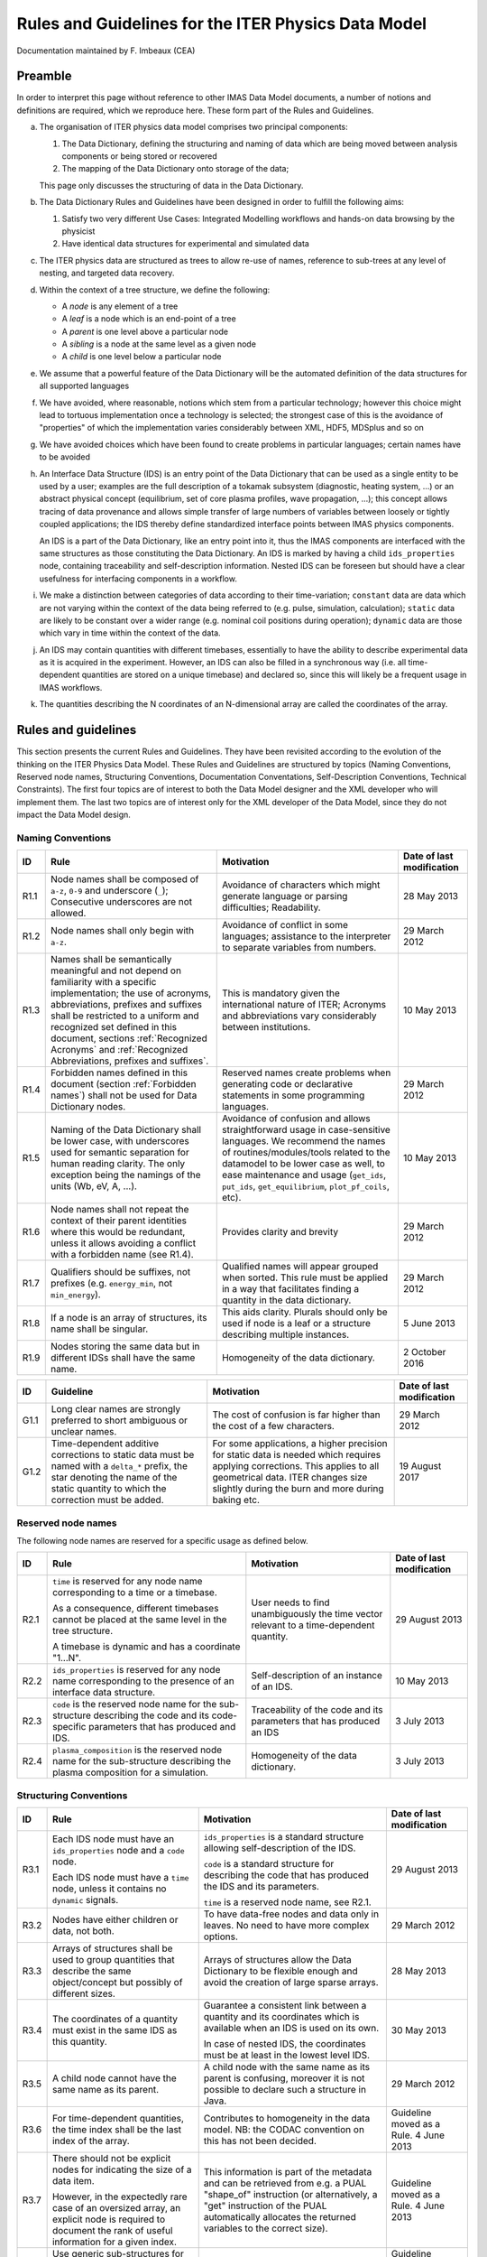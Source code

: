 .. highlight:: xml

.. _`dm_rules_guidelines`:

====================================================
Rules and Guidelines for the ITER Physics Data Model
====================================================

Documentation maintained by F. Imbeaux (CEA)


Preamble
========

In order to interpret this page without reference to other IMAS Data
Model documents, a number of notions and definitions are required, which
we reproduce here. These form part of the Rules and Guidelines.

a. The organisation of ITER physics data model comprises two principal
   components:

   1. The Data Dictionary, defining the structuring and naming of data which are
      being moved between analysis components or being stored or recovered
   2. The mapping of the Data Dictionary onto storage of the data;

   This page only discusses the structuring of data in the Data Dictionary.

b. The Data Dictionary Rules and Guidelines have been designed in order
   to fulfill the following aims:

   1. Satisfy two very different Use Cases: Integrated Modelling workflows and
      hands-on data browsing by the physicist
   2. Have identical data structures for experimental and simulated data

c. The ITER physics data are structured as trees to allow re-use of
   names, reference to sub-trees at any level of nesting, and targeted
   data recovery.

d. Within the context of a tree structure, we define the following:

   -  A `node` is any element of a tree
   -  A `leaf` is a node which is an end-point of a tree
   -  A `parent` is one level above a particular node
   -  A `sibling` is a node at the same level as a given node
   -  A `child` is one level below a particular node

e. We assume that a powerful feature of the Data Dictionary will be the
   automated definition of the data structures for all supported
   languages

f. We have avoided, where reasonable, notions which stem from a
   particular technology; however this choice might lead to tortuous
   implementation once a technology is selected; the strongest case of
   this is the avoidance of "properties" of which the implementation
   varies considerably between XML, HDF5, MDSplus and so on

g. We have avoided choices which have been found to create problems in
   particular languages; certain names have to be avoided

h. An Interface Data Structure (IDS) is an entry point of the Data
   Dictionary that can be used as a single entity to be used by a user;
   examples are the full description of a tokamak subsystem (diagnostic,
   heating system, ...) or an abstract physical concept (equilibrium, set
   of core plasma profiles, wave propagation, ...); this concept allows
   tracing of data provenance and allows simple transfer of large
   numbers of variables between loosely or tightly coupled applications;
   the IDS thereby define standardized interface points between IMAS
   physics components.

   An IDS is a part of the Data Dictionary, like an entry point into it, thus
   the IMAS components are interfaced with the same structures as those
   constituting the Data Dictionary. An IDS is marked by having a child
   ``ids_properties`` node, containing traceability and self-description
   information. Nested IDS can be foreseen but should have a clear usefulness
   for interfacing components in a workflow.

i. We make a distinction between categories of data according to their
   time-variation; ``constant`` data are data which are not varying within
   the context of the data being referred to (e.g. pulse, simulation,
   calculation); ``static`` data are likely to be constant over a wider
   range (e.g. nominal coil positions during operation); ``dynamic`` data
   are those which vary in time within the context of the data.

j. An IDS may contain quantities with different timebases, essentially
   to have the ability to describe experimental data as it is acquired
   in the experiment. However, an IDS can also be filled in a
   synchronous way (i.e. all time-dependent quantities are stored on a
   unique timebase) and declared so, since this will likely be a
   frequent usage in IMAS workflows.

k. The quantities describing the N coordinates of an N-dimensional array
   are called the coordinates of the array.


Rules and guidelines
====================

This section presents the current Rules and Guidelines. They have been
revisited according to the evolution of the thinking on the ITER Physics
Data Model. These Rules and Guidelines are structured by topics (Naming
Conventions, Reserved node names, Structuring Conventions, Documentation
Conventations, Self-Description Conventions, Technical Constraints). The
first four topics are of interest to both the Data Model designer and
the XML developer who will implement them. The last two topics are of
interest only for the XML developer of the Data Model, since they do not
impact the Data Model design.


Naming Conventions
------------------

.. list-table::
   :header-rows: 1

   *  -  ID
      -  Rule
      -  Motivation
      -  Date of last modification

   *  -  R1.1
      -  Node names shall be composed of ``a-z``, ``0-9`` and underscore
         (``_``); Consecutive underscores are not allowed.
      -  Avoidance of characters which might generate language or parsing
         difficulties; Readability.
      -  28 May 2013

   *  -  R1.2
      -  Node names shall only begin with ``a-z``.
      -  Avoidance of conflict in some languages; assistance to the interpreter
         to separate variables from numbers.
      -  29 March 2012

   *  -  R1.3
      -  Names shall be semantically meaningful and not depend on familiarity
         with a specific implementation; the use of acronyms, abbreviations,
         prefixes and suffixes shall be restricted to a uniform and recognized
         set defined in this document, sections :ref:`Recognized Acronyms` and
         :ref:`Recognized Abbreviations, prefixes and suffixes`.
      -  This is mandatory given the international nature of ITER; Acronyms and
         abbreviations vary considerably between institutions.
      -  10 May 2013

   *  -  R1.4
      -  Forbidden names defined in this document (section :ref:`Forbidden
         names`) shall not be used for Data Dictionary nodes.
      -  Reserved names create problems when generating code or declarative
         statements in some programming languages.
      -  29 March 2012

   *  -  R1.5
      -  Naming of the Data Dictionary shall be lower case, with underscores
         used for semantic separation for human reading clarity. The only
         exception being the namings of the units (Wb, eV, A, ...).
      -  Avoidance of confusion and allows straightforward usage in
         case-sensitive languages. We recommend the names of
         routines/modules/tools related to the datamodel to be lower case as
         well, to ease maintenance and usage (``get_ids``, ``put_ids``,
         ``get_equilibrium``, ``plot_pf_coils``, etc).
      -  10 May 2013

   *  -  R1.6
      -  Node names shall not repeat the context of their parent identities
         where this would be redundant, unless it allows avoiding a conflict
         with a forbidden name (see R1.4).
      -  Provides clarity and brevity
      -  29 March 2012

   *  -  R1.7
      -  Qualifiers should be suffixes, not prefixes (e.g. ``energy_min``, not
         ``min_energy``).
      -  Qualified names will appear grouped when sorted. This rule must be
         applied in a way that facilitates finding a quantity in the data
         dictionary.
      -  29 March 2012

   *  -  R1.8
      -  If a node is an array of structures, its name shall be singular.
      -  This aids clarity. Plurals should only be used if node is a leaf or a
         structure describing multiple instances.
      -  5 June 2013

   *  -  R1.9
      -  Nodes storing the same data but in different IDSs shall have the same
         name.
      -  Homogeneity of the data dictionary.
      -  2 October 2016


.. list-table::
   :header-rows: 1

   *  -  ID
      -  Guideline
      -  Motivation
      -  Date of last modification

   *  -  G1.1
      -  Long clear names are strongly preferred to short ambiguous or unclear
         names.
      -  The cost of confusion is far higher than the cost of a few characters.
      -  29 March 2012

   *  -  G1.2
      -  Time-dependent additive corrections to static data must be named with a
         ``delta_*`` prefix, the star denoting the name of the static quantity
         to which the correction must be added.
      -  For some applications, a higher precision for static data is needed
         which requires applying corrections. This applies to all geometrical
         data. ITER changes size slightly during the burn and more during baking
         etc.
      -  19 August 2017


Reserved node names
-------------------

The following node names are reserved for a specific usage as defined
below.

.. list-table::
   :header-rows: 1

   *  -  ID
      -  Rule
      -  Motivation
      -  Date of last modification

   *  -  R2.1
      -  ``time`` is reserved for any node name corresponding to a time or a
         timebase.

         As a consequence, different timebases cannot be placed at the same
         level in the tree structure.

         A timebase is dynamic and has a coordinate "1...N".
      -  User needs to find unambiguously the time vector relevant to a
         time-dependent quantity.
      -  29 August 2013

   *  -  R2.2
      -  ``ids_properties`` is reserved for any node name corresponding to the
         presence of an interface data structure.
      -  Self-description of an instance of an IDS.
      -  10 May 2013

   *  -  R2.3
      -  ``code`` is the reserved node name for the sub-structure describing the
         code and its code-specific parameters that has produced and IDS.
      -  Traceability of the code and its parameters that has produced an IDS
      -  3 July 2013

   *  -  R2.4
      -  ``plasma_composition`` is the reserved node name for the sub-structure
         describing the plasma composition for a simulation.
      -  Homogeneity of the data dictionary.
      -  3 July 2013


Structuring Conventions
-----------------------

.. list-table::
   :header-rows: 1

   *  -  ID
      -  Rule
      -  Motivation
      -  Date of last modification

   *  -  R3.1
      -  Each IDS node must have an ``ids_properties`` node and a ``code`` node.

         Each IDS node must have a ``time`` node, unless it contains no
         ``dynamic`` signals.
      -  ``ids_properties`` is a standard structure allowing self-description of
         the IDS.

         ``code`` is a standard structure for describing the code that has
         produced the IDS and its parameters.

         ``time`` is a reserved node name, see R2.1.
      -  29 August 2013

   *  -  R3.2
      -  Nodes have either children or data, not both.
      -  To have data-free nodes and data only in leaves. No need to have more
         complex options.
      -  29 March 2012

   *  -  R3.3
      -  Arrays of structures shall be used to group quantities that describe
         the same object/concept but possibly of different sizes.
      -  Arrays of structures allow the Data Dictionary to be flexible enough
         and avoid the creation of large sparse arrays.
      -  28 May 2013

   *  -  R3.4
      -  The coordinates of a quantity must exist in the same IDS as this
         quantity.
      -  Guarantee a consistent link between a quantity and its coordinates
         which is available when an IDS is used on its own.

         In case of nested IDS, the coordinates must be at least in the lowest
         level IDS.
      -  30 May 2013

   *  -  R3.5
      -  A child node cannot have the same name as its parent.
      -  A child node with the same name as its parent is confusing, moreover it
         is not possible to declare such a structure in Java.
      -  29 March 2012

   *  -  R3.6
      -  For time-dependent quantities, the time index shall be the last index
         of the array.
      -  Contributes to homogeneity in the data model. NB: the CODAC convention
         on this has not been decided.
      -  Guideline moved as a Rule. 4 June 2013

   *  -  R3.7
      -  There should not be explicit nodes for indicating the size of a data
         item.

         However, in the expectedly rare case of an oversized array, an explicit
         node is required to document the rank of useful information for a given
         index.
      -  This information is part of the metadata and can be retrieved from e.g.
         a PUAL "shape_of" instruction (or alternatively, a "get" instruction of
         the PUAL automatically allocates the returned variables to the correct
         size).
      -   Guideline moved as a Rule. 4 June 2013

   *  -  R3.8
      -  Use generic sub-structures for data of the same nature when available.
         If not available, they must be created.
      -  Contributes to homogeneity in the data model.
      -  Guideline moved as a Rule. 3 July 2013

   *  -  R3.9
      -  Physical quantities that require only quantities from a single IDS to
         be computed must belong to this IDS.
      -  Aid provenance traceability by grouping consistent quantities in the
         same IDS.

         Example: the plasma current as estimated by the magnetics belongs to
         the ``magnetics`` IDS.
      -  20 September 2013


.. list-table::
   :header-rows: 1

   *  -  ID
      -  Guideline
      -  Motivation
      -  Date of last modification

   *  -  G3.1
      -  Data model structures should be designed from the usage point of view.
      -  It is easy to create an apparently logical structure which becomes
         unwieldy during use.
      -  30 May 2013

   *  -  G3.2
      -  Avoid as much as possible any ITER-specific definitions or features in
         the data model.
      -  Maximise maintainability, generality and durability and allow using
         IMAS for other experiments.
      -  30 May 2013

   *  -  G3.3
      -  Group quantities depending on the same coordinates at the same level.
      -  Clarity.
      -  4 June 2013

   *  -  G3.4
      -  The coordinates of a quantity should be siblings of the highest level
         nodes using these coordinates.

         However, if the coordinate is the index of an array of structures, the
         coordinate should be an immediate child of the array of structures.
      -  Group quantities and their coordinates for clarity.

         An array of structures usually describes an object and it is logical to
         make the coordinate a property of the object.

         Note: the homogeneous timebase of an IDS is placed within
         ``ids_properties`` as it is a direct property of the IDS.
      -  4 June 2013

   *  -  G3.5
      -  When multiple quantities have a common coordinate, define a single node
         for this common coordinate.

         Define multiple coordinate nodes otherwise.
      -  Reduces complexity and enhance access performance.
      -  4 June 2013

   *  -  G3.6
      -  When multiple quantities have a common coordinate, choose on a case by
         case basis the most suitable structuring.

         .. code-block:: text
            :caption: Array of structures

            structure_array(n)/leaf_a
                              /leaf_b(:)
                              /leaf_m(:,:)

         .. code-block:: text
            :caption: Dimensional leaf structure

            structure/leaf_a(n)
                     /leaf_b(:,n) or leaf_b(n,:)
                     /leaf_m(:,:,n) or leaf_m(n,:,:)
      -  Rule 3.3 defines a case where using an array of structures is
         mandatory.

         When the leaves are commonly used separately and *n* is large, the
         latter structure is a better choice for performance, since it allows
         separate access to a given leaf and avoids having to retrieve a large
         size object with all leaves beneath.
      -  4 June 2013

   *  -  G3.7
      -  When there are multiple methods for generating a set of physical
         quantities within an IDS (typically for the processing of
         measurements):

         Use different IDS occurences when most of the IDS quantities depend on
         the generation method.

         Group the generated quantities under a ``method`` array of structure
         when most of the IDS quantities are independent on the generation
         method.
      -  Example: the core_profile IDS contains only data generated by a given
         processing method (e.g. profile fitting): multiple generations of a set
         of core_profiles are stored using multiple IDS occurrences.

         Avoids replicating common quantities in different places.
      -  20 September 2013


Documentation Conventions
-------------------------

.. list-table::
   :header-rows: 1

   *  -  ID
      -  Rule
      -  Motivation
      -  Date of last modification

   *  -  R4.1
      -  The documentation field of the data dictionary shall contain a
         complete, self-contained, English language description of the data item
         content, avoiding jargon and unofficial abbreviations.
      -  Self-description of the Data Dictionary.

         The data model should not be separated from its documentations source.
      -  30 May 2013

   *  -  R4.2
      -  The documentation field of the data dictionary shall not duplicate the
         information contained in some other field of the data dictionary.
      -  Avoid duplication of information and risks of errors.
      -  4 June 2013


.. _`Self-description Conventions`:

Self-description Conventions
-----------------------------

In this section, the XML syntax indications are provided for the persons
in charge of coding the Data Dictionary directly in XML. It has been
shown that this is not a requirement for Data Dictionary contributors,
who can also develop the Data Dictionary in other formats, e.g. an Excel
spreadsheet. Nonetheless the information listed below has to be provided
by the Data Dictionary contributor to be then implemented by the XML
developer.

.. list-table::
   :header-rows: 1

   *  -  ID
      -  Rule
      -  Motivation
      -  Date of last modification

   *  -  R5.1
      -  The data type of an element must be coded by including an XML Group of
         the corresponding type to the element. The syntax is:

         .. code-block:: xml

            <xs:complexType>
               <xs:group ref="flt_1d"/>
            </xs:complexType>

      -  Self-description of the Data Dictionary to allow the creation of the
         structures in declarative languages.

         A list of the existing data types is provided section :ref:`List of
         the existing data types`.
      -  10 May 2013

   *  -  R5.2
      -  The static/constant/dynamic character of a data item must be coded in
         the Data Dictionary under the ``<appinfo>`` metadata, as:

         .. code-block:: xml

            <type>static|dynamic|constant</type>

         -  ``static`` refers to a value which is a property of the device and is
            expected to be constant over many pulses or simulations.
         -  ``constant`` refers to a data item which is constant within a pulse,
            but may be different from pulse/simulation to pulse/simulation.
         -  ``dynamic`` refers to a data item which is considered to be varying
            within a pulse or simulation.

      -  Self-description of the Data Dictionary.
      -  10 May 2013

   *  -  R5.3
      -  Float and Complex data items shall have their units defined. If the
         quantity is dimensionless, the units shall be ``-``. if the quantity has
         mixed units, then the units shall be ``mixed``.

         If the quantity is implemented via a generic structure with its
         definition and units given by its parent node, its units shall be
         ``as_parent``. If the units are given by the grand-parent, its units
         shall be ``as_parent_level_2``, etc.

         The units of a quantity shall be self-described in the Data Dictionary
         under the XML ``<appinfo>`` metadata using the SI system plus ``eV``,
         ``rad`` for angles, UTC for absolute time, days /weeks / months / years
         for durations.

         The XML syntax for units is :code:`<units>Wb</units>`.
         
         The units use the standard names with both lower and upper cases for
         clarity.
         
         The "/" operator shall not be used in the units, always use "."
         operator and a negative exponent for units at the denominator.
         Exponents greater than 1 are indicated with the "^" character.
      -  Self-description of the Data Dictionary; conformity with ITER Project
         Requirements.

         Example: the mhd_linear IDS describes a perturbed vector quantity as a
         parent node having the definition and units of the quantity with three
         coordinates as children (e.g. a_perturbed/coordinate1). The coordinates
         have units "as_parent".

         Style convention. Example: ``A.m^-2`` for Ampere per square meter.
      -  2 October 2023

   *  -  R5.4
      -  The coordinate properties of a quantity shall be self-described in the
         Data Dictionary under the ``<appinfo>`` metadata.

         The syntax of the coordinate list is :code:`<coordinateN>Path to the
         element</coordinateN>`.

         The Path to the element shall use UNIX syntax. ``xxx`` is a child seen
         from a node, ``../yyy`` is a sibling seen from a node.
         
         A coordinate which is simply a set of indices is marked as ``1...N``
         with no significance of the value N other than being the number of
         items in this specific dimension of this specific node. If N is the
         same as the one of another nodes, a specific tag specifies it with
         :code:`<coordinateN_same_as>Path to the element</coordinateN_same_as>`.

         If the coordinate can be different elements, it is noted as:
         :code:`<coordinateN>Path to the fist element OR Path to the second
         element OR ...</coordinateN>`.

         In the exceptional case of a quantity with a coordinate residing in
         another IDS the coordinate must be specified as
         ``IDS:{IDS_name}/{path}`` (relative to the top of the other IDS).
      -  Self-description of the Data Dictionary.
      -  22 July 2015


Limitations of the present implementation
=========================================

These limitations on the Data Dictionary structure arise from the
present implementation and do not represent Rules or Guidelines.

.. list-table::
   :header-rows: 1

   *  -  ID
      -  Limitation
      -  Comment

   *  -  L1
      -  Nested IDS are not implemented yet.
      -  The case of nested IDS has not been implemented yet but in principle
         could be implemented with no major difficulty.

   *  -  L2
      -  The timebase of a node must be located within the same array of
         structure as the node, or be reachable from the root of the IDS without
         going through an array of structure.

         This limitation doesn't exist within a dynamic array of structure, in
         which all nodes share the same time base.
      -  The New Low Level (2018) logic is based on "contexts" which start at
         the level of the nearest array of structure ancestor. Note that this
         limitation is much lighter than the one which existed with the previous
         implementation of the Access Layer (forcing the systematic use of
         data/time structures).

   *  -  L3
      -  The "series of bytes" datatypes (see section :ref:`List of the
         existing data types`) are defined in the Data Dictionary but are not
         implemented in the Access Layer.
      -  The Access Layer shall be extended to handle these data types.

Remaining issues
================

.. list-table::
   :header-rows: 1

   *  -  ID
      -  Issue
      -  Motivation

   *  -  I1
      -  Design a mechanism for storing expressions instead of values and an
         expression evaluator.
      -  Very important functionality. Saves storage and bandwidth. Would allow
         changing and facilitating the timebase implementation.

   *  -  I2
      -  Implement a referencing system for the static data.
      -  This avoids copying the static data.

   *  -  I3
      -  Implement an optional "topic" metadata. A new documentation Rule will
         be needed for its usage.
      -  Allow searching for all quantities belonging to a given topic (e.g.
         electron temperature).

   *  -  I4
      -  Implement a way of documenting the method to be used to interpolate a
         quantity. 
      -  Document how to use data.

   *  -  I5
      -  Discuss the precision desired for the data types and how to implement
         them in the various programming languages.
      -  Make assumptions on precision explicit.


.. _`Recognized Acronyms`:

Recognized Acronyms
===================

The project acronym base list will be provided by IO.

The following acronyms have been used outside the basis list of project
acronyms, and are proposed for adoption by IO POP.

.. list-table::
   :header-rows: 1

   *  -  Acronym
      -  Definition and comment

   *  -  API
      -  Application Programming Interface

   *  -  CBS
      -  CODAC Breakdown Structure, the division by CODAC of their equipment,
         using an EPICS conforming non-semantic naming convention

   *  -  DD
      -  Data Dictionary

   *  -  DM
      -  Data Model

   *  -  IDS
      -  Interface Data Structure. Defines the point at which a node and its
         children can be used in a workflow.

   *  -  PAPI
      -  Physics Application Programmer Interface

   *  -  PF
      -  Poloidal Field, as in Poloidal Field system, includes all
         coordinateymmetric components, such as PF Coils, CS coils, VS coils.

   *  -  PUAL
      -  Physics User Access Layer, unique access to the the Physics Data Model


.. _`Recognized Abbreviations, prefixes and suffixes`:

Recognized Abbreviations, prefixes and suffixes
===============================================

Abbrevations
------------

.. list-table::
   :header-rows: 1

   *  -  Abbreviation
      -  Example
      -  Definition and comment

   *  -  ``dy_dx``
      -  ``drho_tor_dt``
      -  Derivative of y with respect to quantity x. In this context only, t
         refers to time. In the definition text of the node, first derative is
         assumed unless explicitly stated.

         If the node is a structure (parent of other nodes), containing as
         children the derivatives of various quantities, y is omitted (e.g.
         ``d_dx/temperature``).

   *  -  ``dy_dx_cz``
      -  ``dpsi_dt_cphi``
      -  Derivative of y with respect to quantity x at constant z. In this
         context only, t refers to time. 

   *  -  ``d2y_dx2``
      -  ``d2value_drho_tor2``
      -  Second order derivative of y with respect to quantity x. In this
         context only, t refers to time. 

   *  -  ``e_field``
      -  
      -  Electric field

   *  -  ``b_field``
      -  
      -  Magnetic field

   *  -  ``a_field``
      -  
      -  Electromagnetic vector potential

   *  -  ``q``
      -  
      -  Safety Factor

   *  -  ``zeff``
      -  
      -  Effective charge of the plasma

   *  -  ``ip``
      -  
      -  Plasma current

   *  -  ``li1``, ``li2``, ``li3``
      -  
      -  Plasma Internal Inductance

   *  -  ``r``
      -  
      -  Major radius (see exact definition in `ITER_D_2F5MKL
         <https://user.iter.org/?uid=2F5MKL&action=get_document>`__)

   *  -  ``z``
      -  
      -  Height in the machine coordinates (see exact definition in
         `ITER_D_2F5MKL
         <https://user.iter.org/?uid=2F5MKL&action=get_document>`__)

   *  -  ``phi``
      -  
      -  When used in conjunction with ``r`` and ``z`` above, toroidal angle,
         anti-clockwise as seen from above (see exact definition in
         `ITER_D_2F5MKL
         <https://user.iter.org/?uid=2F5MKL&action=get_document>`__)

         Toroidal flux otherwise

   *  -  ``theta``
      -  
      -  Poloidal angle

   *  -  ``phi_potential``
      -  
      -  Electrostatic potential

   *  -  ``psi``
      -  
      -  Poloidal flux

   *  -  ``psi_potential``
      -  
      -  Electromagnetic super potential related to an MHD mode, see ref
         [Antonsen/Lane Phys Fluids 23(6) 1980, formula 34], so that
         ``A_field_parallel=1/(i*2pi*frequency) (grad psi_potential)_parallel``

   *  -  ``dim1``, ``dim2``, ..., ``dimn``
      -  
      -  Coordinates of N-Dimensional grids (from leftmost to rightmost)

   *  -  ``pf``
      -  
      -  Poloidal Field

   *  -  ``tf``
      -  
      -  Toroidal Field

   *  -  ``rad``
      -  
      -  radian, used as units

   *  -  ``UTC``
      -  
      -  UTC time, a string to give absolute time

   *  -  ``ec``
      -  
      -  Electron cyclotron (heating and current drive)

   *  -  ``ece``
      -  
      -  Electron cyclotron emission

   *  -  ``ic``
      -  
      -  Ion cyclotron (heating and current drive)

   *  -  ``lh``
      -  
      -  Lower hybrid (heating and current drive)

   *  -  ``m_pol``
      -  
      -  Poloidal mode number

   *  -  ``n_phi``
      -  
      -  Toroidal mode number

   *  -  ``mhd``
      -  
      -  Magnetohydrodynamic

   *  -  ``ntm``
      -  
      -  Neoclassical Tearing Mode

   *  -  ``ntv``
      -  
      -  Neoclassical toroidal viscosity

   *  -  ``nbi``
      -  
      -  Neutral beam injection

   *  -  ``a``
      -  
      -  Atomic mass

   *  -  ``z_n``
      -  
      -  Nuclear charge

   *  -  ``[*_]exb[_*]``
      -  
      -  Related to the vector product between electric and magnetic fields
         (:math:`E\times B`), can be used between underscores at any place in
         the node name.

   *  -  ``ggd``
      -  
      -  General grid description

   *  -  ``k_*``
      -  ``k_parallel``, ``k_perpendicular``
      -  Wave vector

   *  -  ``n_*``
      -  ``n_parallel``, ``n_perpendicular``
      -  Wave refractive index

   *  -  ``h_*``
      -  ``h_98``, ``h_mode`` flag
      -  Energy confinement time enhancement factor (with respect to a scaling
         expression), or related to H-mode.

   *  -  ``amns_*``
      -  ``amns_data`` IDS
      -  Atomic, molecular, nuclear, and surface related data

   *  -  ``rmps``
      -  ``summary`` IDS
      -  Resonant Magnetic Perturbations

   *  -  ``adc``
      -  ``neutron_diagnostic`` IDS
      -  Analogic-Digital Converter

   *  -  ``mse``
      -  ``mse`` IDS
      -  Motional Stark Effect

   *  -  ``bes``
      -  bes structure in the ``charge_exchange`` IDS
      -  Beam Emission Spectroscopy

   *  -  ``ir``
      -  ``camera_ir``
      -  Infrared

   *  -  ``[*_]gyroav[_*]``
      -  ``j_parallel_gyroav_real``
      -  Gyroaveraged

   *  -  ``_limit_``
      -  ``temperature_limit_max``
      -  Technical limit of a system. Always used with the suffix ``min`` or
         ``max``. By convention, nodes having this abbreviation in their name
         don't have errorbars.

   *  -  ``pcs``
      -  ``pcs`` IDS
      -  Plasma Control System

   *  -  ``*_over_*``
      -  ``vorticity_over_r`` in the ``MHD`` IDS
      -  Left term divided by right term

   *  -  ``*_*``
      -  ``r_j_phi`` in the ``MHD`` IDS
      -  Left term multiplied by right term

   *  -  ``focs``
      -  ``FOCS`` IDS
      -  Fiber Optic Current Sensor (diagnostic)


Prefixes
--------

.. list-table::
   :header-rows: 1

   *  -  Prefix
      -  Example
      -  Definition and comment

   *  -  ``t_e[_*]``
      -  
      -  Electron temperature

   *  -  ``t_i[_*]``
      -  
      -  Ion temperature

   *  -  ``n_e[_*]``
      -  
      -  Electron density

   *  -  ``n_i[_*]``
      -  
      -  Ion density

   *  -  ``tau[_*]``
      -  
      -  Characteristic time

   *  -  ``j_``
      -  
      -  Current density, authorized only as a prefix

   *  -  ``j_i_``
      -  
      -  Ion current density, authorized only as a prefix

   *  -  ``v_``
      -  
      -  Voltage or electric potential, authorized only as a prefix

   *  -  ``em_``
      -  
      -  Electromagnetic

   *  -  ``delta_``
      -  In the ``NBI`` IDS: ``unit/beamlets_group/tilting/delta_angle``
      -  Additive correction to static data (see G1.2) or more generally a
         quantity defined relatively to another one. The name of the original
         quantity is used after the prefix


Suffixes
--------

.. list-table::
   :header-rows: 1

   *  -  Suffix
      -  Example
      -  Definition and comment

   *  -  ``*_min``
      -  ``flux_min``
      -  Minimum value of, not to be confused with minute, which is not a
         standard IM unit

   *  -  ``*_max``
      -  ``power_max``
      -  Maximum value of

   *  -  ``*_sign``
      -  ``ip_sign``
      -  Sign of

   *  -  ``*_n``
      -  ``points_outline_n``
      -  Number of ..., requires underscore.

   *  -  ``*_tor[_], *_phi``
      -  ``rho_tor``
      -  ``Toroidal. In the context of (r,phi,z) coordinate system, toroidal vector components are marked with the suffix _phi (instead of _tor) for similarity with the other components *_r, *_z.``

   *  -  ``*_pol``
      -  ``b_field_pol``
      -  Poloidal

   *  -  ``*_norm``
      -  ``rho_tor_norm``
      -  Normalised

   *  -  ``*_1d``, ``*_2d``, ...
      -  ``profiles_1d``
      -  1-dimension, 2-dimensions, ...

   *  -  ``*_hfs``
      -  
      -  High field side

   *  -  ``*_lfs``
      -  
      -  Low field side

   *  -  ``*_parallel``
      -  ``k_parallel``
      -  Parallel component with respect to the local magnetic field

   *  -  ``*_perpendicular``
      -  ``k_perpendicular``
      -  Perpendicular component with respect to the local magnetic field

   *  -  ``*_flag``
      -  ``multiple_states_flag``
      -  Denotes an integer quantity equivalent to a boolean with the following
         convention: .FALSE. = 0 and .TRUE. = 1. Boolean types don't exist in
         all IMAS HLI languages and are thus not allowed in the Data Dictionary

   *  -  ``*_sigma``
      -  ``j_i_parallel_sigma``
      -  Standard deviation of a quantity


.. _`Forbidden names`:

Forbidden names
===============

A list of known forbidden names is given below but it is not exhaustive:
any name that creates potential conflicts with programming languages
used by the IMAS is forbidden as a node name.

.. list-table::
   :header-rows: 1

   *  -  Forbidden name
      -  Motivation

   *  -  ``global``, ``class``, ``switch``, ``static``
      -  Language conflict

   *  -  ``ne``, ``eq``, ``gt``, ``lt``, ``ge``, ``le``, ``or``, ``and``,
         ``if``, ``then``, ``else``
      -  Language conflict

   *  -  ``real``, ``complex``, ``integer``, ``long``, ``short``, ``double``,
         ``float``, ...
      -  Language conflict

   *  -  All single character names, with the exceptions listed in section 6.1
      -  Clarity of the naming

A more exhaustive list of forbidden names can be found in `reserved_names.txt
<https://github.com/iterorganization/imas-data-dictionary/blob/develop/reserved_names.txt>`__.


.. _`List of the existing data types`:

List of the existing data types
===============================

The following data types are available for data nodes (as opposed to
parent nodes which have children, see rule R3.2):

.. list-table::
   :header-rows: 1

   *  -  Data type
      -  Definition

   *  -  ``INT_0D``, ``INT_1D``, ``INT_2D``, ``INT_3D``
      -  Integer and arrays of integers

   *  -  ``FLT_0D``, ``FLT_1D``, ``FLT_2D``, ``FLT_3D``, ``FLT_4D``, ``FLT_5D``,
         ``FLT_6D``
      -  Real and arrays of reals

   *  -  ``STR_0D``, ``STR_1D``
      -  String and arrays of strings

   *  -  ``CPX_0D``, ``CPX_1D``, ``CPX_2D``, ``CPX_3D``, ``CPX_4D``, ``CPX_5D``,
         ``CPX_6D``
      -  Complex number and arrays of complex numbers.

   *  -  ``BYT_1D``
      -  Series of bytes. Note: not implemented in the Access Layer.
